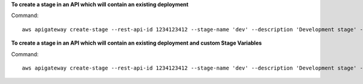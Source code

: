 **To create a stage in an API which will contain an existing deployment**

Command::

  aws apigateway create-stage --rest-api-id 1234123412 --stage-name 'dev' --description 'Development stage' --deployment-id a1b2c3

**To create a stage in an API which will contain an existing deployment and custom Stage Variables**

Command::

  aws apigateway create-stage --rest-api-id 1234123412 --stage-name 'dev' --description 'Development stage' --deployment-id a1b2c3 --variables key='value',otherKey='otherValue'
